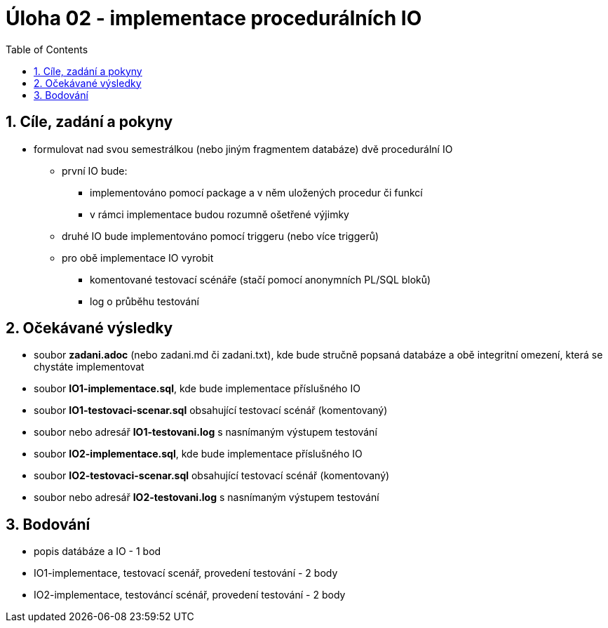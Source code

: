 = Úloha 02  - implementace procedurálních IO
:toc:
:toclevels: 2
:sectnums:


== Cíle, zadání a pokyny
* formulovat nad svou semestrálkou (nebo jiným fragmentem databáze) dvě procedurální IO
** první IO bude:
*** implementováno pomocí package a v něm uložených procedur či funkcí
*** v rámci implementace budou rozumně ošetřené výjimky
** druhé IO bude implementováno pomocí triggeru (nebo více triggerů)
** pro obě implementace IO vyrobit
*** komentované testovací scénáře (stačí pomocí anonymních PL/SQL bloků)
*** log o průběhu testování

== Očekávané výsledky
* soubor **zadani.adoc** (nebo zadani.md či zadani.txt), kde bude stručně popsaná databáze a obě integritní omezení, která se chystáte implementovat
* soubor **IO1-implementace.sql**, kde bude implementace příslušného IO
* soubor **IO1-testovaci-scenar.sql** obsahující testovací scénář (komentovaný)
* soubor nebo adresář  **IO1-testovani.log** s nasnímaným výstupem testování
* soubor **IO2-implementace.sql**, kde bude implementace příslušného IO
* soubor **IO2-testovaci-scenar.sql** obsahující testovací scénář (komentovaný)
* soubor nebo adresář **IO2-testovani.log** s nasnímaným výstupem testování

== Bodování
* popis datábáze a IO - 1 bod
* IO1-implementace, testovací scenář, provedení testování - 2 body
* IO2-implementace, testováncí scénář, provedení testování - 2 body
